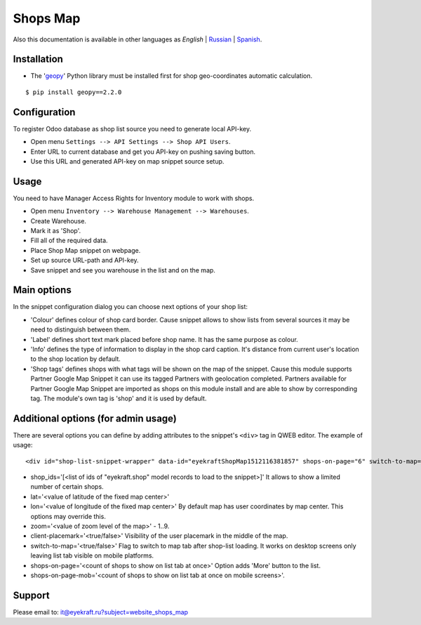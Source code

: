 ===========
 Shops Map 
===========

Also this documentation is available in other languages as *English* | `Russian <index_ru.rst>`_ | `Spanish <index_es.rst>`_.


Installation
============

* The '`geopy <https://geopy.readthedocs.io/en/latest/>`_' Python library must be installed first for shop geo-coordinates automatic calculation.

::

    $ pip install geopy==2.2.0


Configuration
=============

To register Odoo database as shop list source you need to generate local API-key.

* Open menu ``Settings --> API Settings --> Shop API Users``.

* Enter URL to current database and get you API-key on pushing saving button.

* Use this URL and generated API-key on map snippet source setup.


Usage
=====

You need to have Manager Access Rights for Inventory module to work with shops.

* Open menu ``Inventory --> Warehouse Management --> Warehouses``.

* Create Warehouse.

* Mark it as 'Shop'.

* Fill all of the required data.

* Place Shop Map snippet on webpage.

* Set up source URL-path and API-key.

* Save snippet and see you warehouse in the list and on the map.


Main options
============

In the snippet configuration dialog you can choose next options of your shop list:

* 'Colour' defines colour of shop card border. Cause snippet allows to show lists from several sources it may be need to distinguish between them.

* 'Label' defines short text mark placed before shop name. It has the same purpose as colour.

* 'Info' defines the type of information to display in the shop card caption. It's distance from current user's location to the shop location by default.

* 'Shop tags' defines shops with what tags will be shown on the map of the snippet. Cause this module supports Partner Google Map Snippet it can use its tagged Partners with geolocation completed. Partners available for Partner Google Map Snippet are imported as shops on this module install and are able to show by corresponding tag. The module's own tag is 'shop' and it is used by default.


Additional options (for admin usage)
====================================

There are several options you can define by adding attributes to the snippet's ``<div>`` tag in QWEB editor.
The example of usage:

::

	<div id="shop-list-snippet-wrapper" data-id="eyekraftShopMap1512116381857" shops-on-page="6" switch-to-map="true">

* shop_ids='[<list of ids of "eyekraft.shop" model records to load to the snippet>]' It allows to show a limited number of certain shops.

* lat='<value of latitude of the fixed map center>'

* lon='<value of longitude of the fixed map center>' By default map has user coordinates by map center. This options may override this.

* zoom='<value of zoom level of the map>' - 1..9.

* client-placemark='<true/false>' Visibility of the user placemark in the middle of the map.

* switch-to-map='<true/false>' Flag to switch to map tab after shop-list loading. It works on desktop screens only leaving list tab visible on mobile platforms.

* shops-on-page='<count of shops to show on list tab at once>' Option adds 'More' button to the list.

* shops-on-page-mob='<count of shops to show on list tab at once on mobile screens>'.


Support
=======

Please email to: it@eyekraft.ru?subject=website_shops_map
